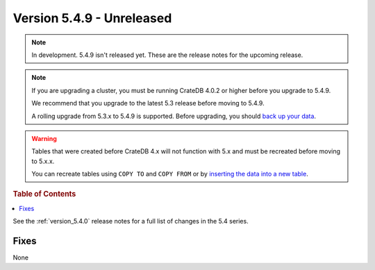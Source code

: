 .. _version_5.4.9:

==========================
Version 5.4.9 - Unreleased
==========================

.. comment 1. Remove the " - Unreleased" from the header above and adjust the ==
.. comment 2. Remove the NOTE below and replace with: "Released on 20XX-XX-XX."
.. comment    (without a NOTE entry, simply starting from col 1 of the line)

.. NOTE::

    In development. 5.4.9 isn't released yet. These are the release notes for
    the upcoming release.

.. NOTE::

    If you are upgrading a cluster, you must be running CrateDB 4.0.2 or higher
    before you upgrade to 5.4.9.

    We recommend that you upgrade to the latest 5.3 release before moving to
    5.4.9.

    A rolling upgrade from 5.3.x to 5.4.9 is supported.
    Before upgrading, you should `back up your data`_.

.. WARNING::

    Tables that were created before CrateDB 4.x will not function with 5.x
    and must be recreated before moving to 5.x.x.

    You can recreate tables using ``COPY TO`` and ``COPY FROM`` or by
    `inserting the data into a new table`_.

.. _back up your data: https://crate.io/docs/crate/reference/en/latest/admin/snapshots.html
.. _inserting the data into a new table: https://crate.io/docs/crate/reference/en/latest/admin/system-information.html#tables-need-to-be-recreated

.. rubric:: Table of Contents

.. contents::
   :local:

See the :ref:`version_5.4.0` release notes for a full list of changes in the
5.4 series.

Fixes
=====

None
